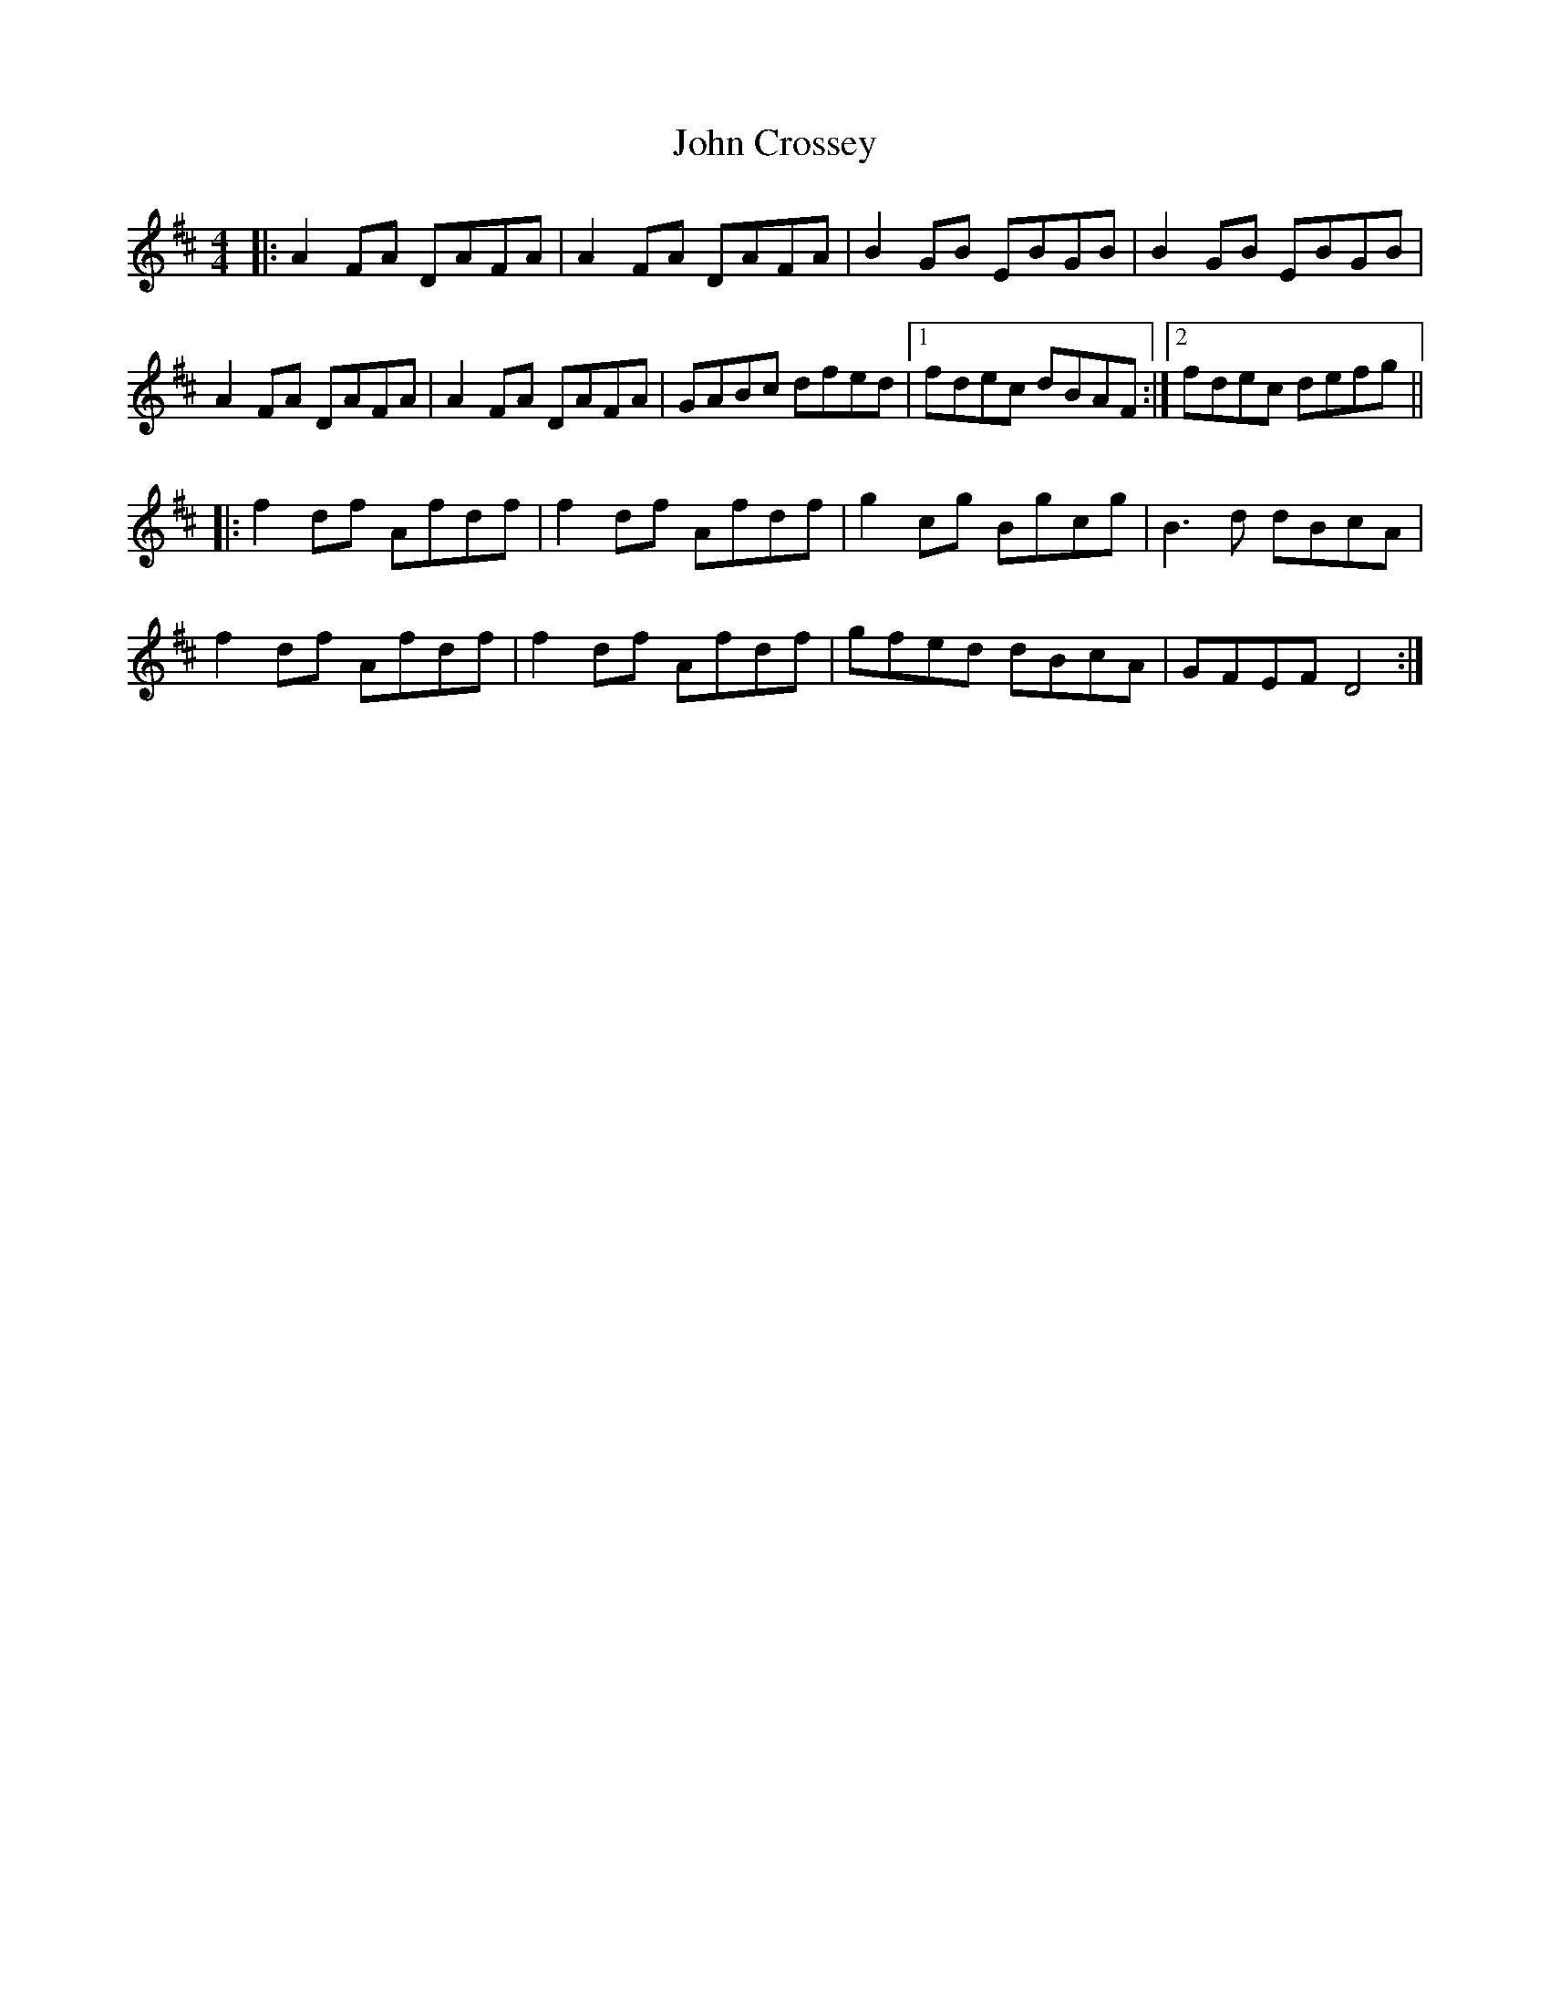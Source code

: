 X: 20376
T: John Crossey
R: reel
M: 4/4
K: Dmajor
|:A2FA DAFA|A2FA DAFA|B2GB EBGB|B2GB EBGB|
A2FA DAFA|A2FA DAFA|GABc dfed|1 fdec dBAF:|2 fdec defg||
|:f2df Afdf|f2df Afdf|g2cg Bgcg|B3d dBcA|
f2df Afdf|f2df Afdf|gfed dBcA|GFEF D4:|

